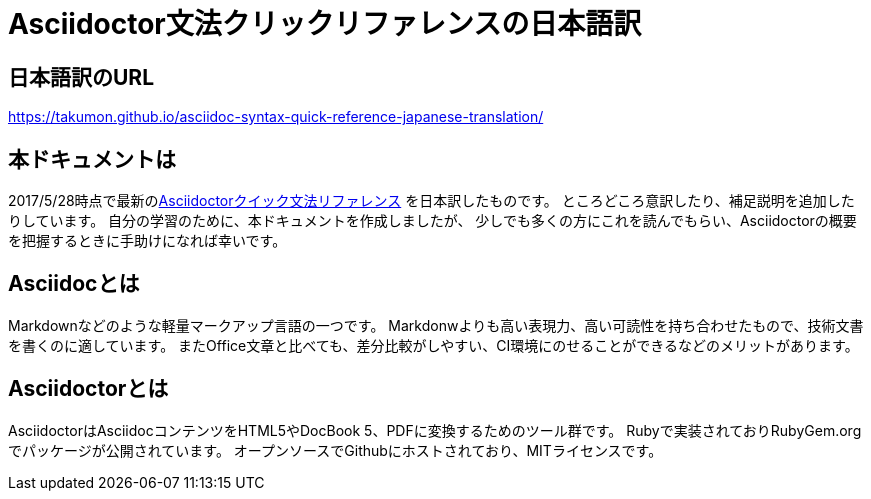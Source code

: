 # Asciidoctor文法クリックリファレンスの日本語訳

## 日本語訳のURL
https://takumon.github.io/asciidoc-syntax-quick-reference-japanese-translation/

## 本ドキュメントは
2017/5/28時点で最新のlink:http://asciidoctor.org/docs/asciidoc-syntax-quick-reference/[Asciidoctorクイック文法リファレンス] を日本訳したものです。
ところどころ意訳したり、補足説明を追加したりしています。
自分の学習のために、本ドキュメントを作成しましたが、
少しでも多くの方にこれを読んでもらい、Asciidoctorの概要を把握するときに手助けになれば幸いです。

## Asciidocとは
Markdownなどのような軽量マークアップ言語の一つです。
Markdonwよりも高い表現力、高い可読性を持ち合わせたもので、技術文書を書くのに適しています。
またOffice文章と比べても、差分比較がしやすい、CI環境にのせることができるなどのメリットがあります。

## Asciidoctorとは
AsciidoctorはAsciidocコンテンツをHTML5やDocBook 5、PDFに変換するためのツール群です。
Rubyで実装されておりRubyGem.orgでパッケージが公開されています。
オープンソースでGithubにホストされており、MITライセンスです。
